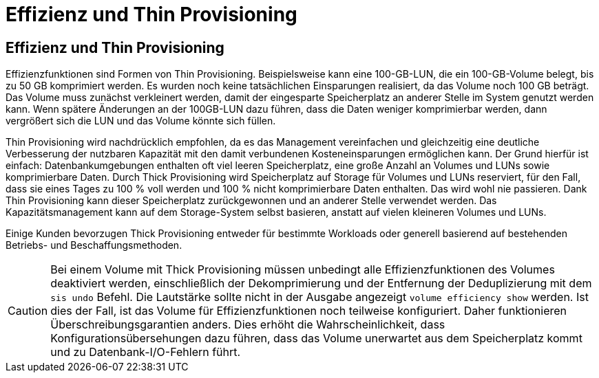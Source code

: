 = Effizienz und Thin Provisioning
:allow-uri-read: 




== Effizienz und Thin Provisioning

Effizienzfunktionen sind Formen von Thin Provisioning. Beispielsweise kann eine 100-GB-LUN, die ein 100-GB-Volume belegt, bis zu 50 GB komprimiert werden. Es wurden noch keine tatsächlichen Einsparungen realisiert, da das Volume noch 100 GB beträgt. Das Volume muss zunächst verkleinert werden, damit der eingesparte Speicherplatz an anderer Stelle im System genutzt werden kann. Wenn spätere Änderungen an der 100GB-LUN dazu führen, dass die Daten weniger komprimierbar werden, dann vergrößert sich die LUN und das Volume könnte sich füllen.

Thin Provisioning wird nachdrücklich empfohlen, da es das Management vereinfachen und gleichzeitig eine deutliche Verbesserung der nutzbaren Kapazität mit den damit verbundenen Kosteneinsparungen ermöglichen kann. Der Grund hierfür ist einfach: Datenbankumgebungen enthalten oft viel leeren Speicherplatz, eine große Anzahl an Volumes und LUNs sowie komprimierbare Daten. Durch Thick Provisioning wird Speicherplatz auf Storage für Volumes und LUNs reserviert, für den Fall, dass sie eines Tages zu 100 % voll werden und 100 % nicht komprimierbare Daten enthalten. Das wird wohl nie passieren. Dank Thin Provisioning kann dieser Speicherplatz zurückgewonnen und an anderer Stelle verwendet werden. Das Kapazitätsmanagement kann auf dem Storage-System selbst basieren, anstatt auf vielen kleineren Volumes und LUNs.

Einige Kunden bevorzugen Thick Provisioning entweder für bestimmte Workloads oder generell basierend auf bestehenden Betriebs- und Beschaffungsmethoden.


CAUTION: Bei einem Volume mit Thick Provisioning müssen unbedingt alle Effizienzfunktionen des Volumes deaktiviert werden, einschließlich der Dekomprimierung und der Entfernung der Deduplizierung mit dem `sis undo` Befehl. Die Lautstärke sollte nicht in der Ausgabe angezeigt `volume efficiency show` werden. Ist dies der Fall, ist das Volume für Effizienzfunktionen noch teilweise konfiguriert. Daher funktionieren Überschreibungsgarantien anders. Dies erhöht die Wahrscheinlichkeit, dass Konfigurationsübersehungen dazu führen, dass das Volume unerwartet aus dem Speicherplatz kommt und zu Datenbank-I/O-Fehlern führt.
